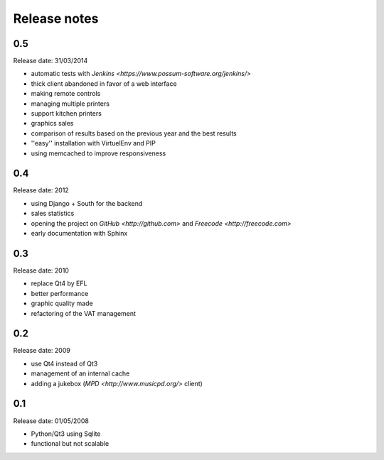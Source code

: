 Release notes
=============

0.5
---

Release date: 31/03/2014

* automatic tests with `Jenkins <https://www.possum-software.org/jenkins/>`
* thick client abandoned in favor of a web interface
* making remote controls
* managing multiple printers
* support kitchen printers
* graphics sales
* comparison of results based on the previous year and the best results
* ''easy'' installation with VirtuelEnv and PIP
* using memcached to improve responsiveness

0.4
---

Release date: 2012

* using Django + South for the backend
* sales statistics
* opening the project on `GitHub <http://github.com>` and `Freecode <http://freecode.com>`
* early documentation with Sphinx

0.3
---

Release date: 2010

* replace Qt4 by EFL
* better performance
* graphic quality made
* refactoring of the VAT management

0.2
---

Release date: 2009

* use Qt4 instead of Qt3
* management of an internal cache
* adding a jukebox (`MPD <http://www.musicpd.org/>` client)

0.1
---

Release date: 01/05/2008

* Python/Qt3 using Sqlite
* functional but not scalable

